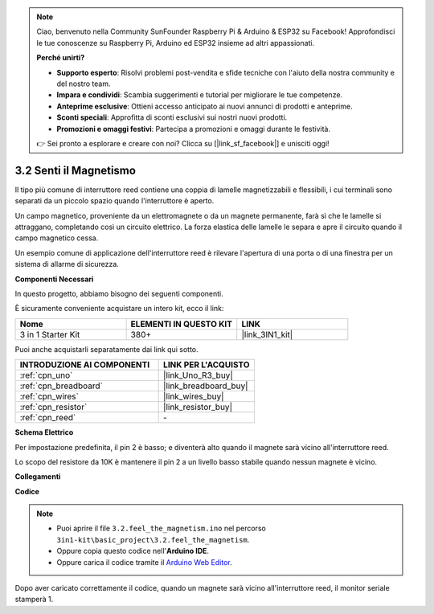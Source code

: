 .. note::

    Ciao, benvenuto nella Community SunFounder Raspberry Pi & Arduino & ESP32 su Facebook! Approfondisci le tue conoscenze su Raspberry Pi, Arduino ed ESP32 insieme ad altri appassionati.

    **Perché unirti?**

    - **Supporto esperto**: Risolvi problemi post-vendita e sfide tecniche con l'aiuto della nostra community e del nostro team.
    - **Impara e condividi**: Scambia suggerimenti e tutorial per migliorare le tue competenze.
    - **Anteprime esclusive**: Ottieni accesso anticipato ai nuovi annunci di prodotti e anteprime.
    - **Sconti speciali**: Approfitta di sconti esclusivi sui nostri nuovi prodotti.
    - **Promozioni e omaggi festivi**: Partecipa a promozioni e omaggi durante le festività.

    👉 Sei pronto a esplorare e creare con noi? Clicca su [|link_sf_facebook|] e unisciti oggi!

.. _ar_reed:

3.2 Senti il Magnetismo
===============================

Il tipo più comune di interruttore reed contiene una coppia di lamelle magnetizzabili e flessibili, i cui terminali sono separati da un piccolo spazio quando l'interruttore è aperto.

Un campo magnetico, proveniente da un elettromagnete o da un magnete permanente, farà sì che le lamelle si attraggano, completando così un circuito elettrico.
La forza elastica delle lamelle le separa e apre il circuito quando il campo magnetico cessa.

Un esempio comune di applicazione dell'interruttore reed è rilevare l'apertura di una porta o di una finestra per un sistema di allarme di sicurezza.

**Componenti Necessari**

In questo progetto, abbiamo bisogno dei seguenti componenti.

È sicuramente conveniente acquistare un intero kit, ecco il link:

.. list-table::
    :widths: 20 20 20
    :header-rows: 1

    *   - Nome	
        - ELEMENTI IN QUESTO KIT
        - LINK
    *   - 3 in 1 Starter Kit
        - 380+
        - |link_3IN1_kit|

Puoi anche acquistarli separatamente dai link qui sotto.

.. list-table::
    :widths: 30 20
    :header-rows: 1

    *   - INTRODUZIONE AI COMPONENTI
        - LINK PER L'ACQUISTO

    *   - :ref:`cpn_uno`
        - |link_Uno_R3_buy|
    *   - :ref:`cpn_breadboard`
        - |link_breadboard_buy|
    *   - :ref:`cpn_wires`
        - |link_wires_buy|
    *   - :ref:`cpn_resistor`
        - |link_resistor_buy|
    *   - :ref:`cpn_reed`
        - \-

**Schema Elettrico**

.. image:: img/circuit_3.2_reed.png

Per impostazione predefinita, il pin 2 è basso; e diventerà alto quando il magnete sarà vicino all'interruttore reed.

Lo scopo del resistore da 10K è mantenere il pin 2 a un livello basso stabile quando nessun magnete è vicino.

**Collegamenti**

.. image:: img/feel_the_magnetism_bb.jpg
    :width: 600
    :align: center

**Codice**

.. note::

   * Puoi aprire il file ``3.2.feel_the_magnetism.ino`` nel percorso ``3in1-kit\basic_project\3.2.feel_the_magnetism``. 
   * Oppure copia questo codice nell'**Arduino IDE**.
   
   * Oppure carica il codice tramite il `Arduino Web Editor <https://docs.arduino.cc/cloud/web-editor/tutorials/getting-started/getting-started-web-editor>`_.

.. raw:: html
    
    <iframe src=https://create.arduino.cc/editor/sunfounder01/d28c942e-5144-44a1-85d8-d5e6894fc5df/preview?embed style="height:510px;width:100%;margin:10px 0" frameborder=0></iframe>
    
Dopo aver caricato correttamente il codice, quando un magnete sarà vicino all'interruttore reed, il monitor seriale stamperà 1.
